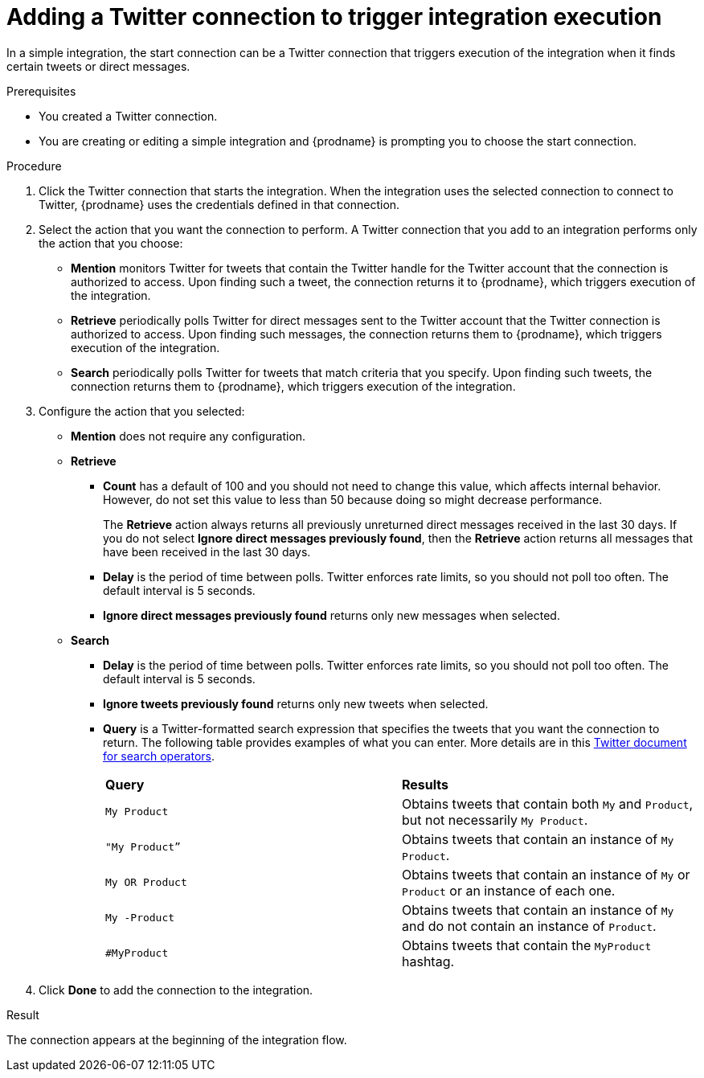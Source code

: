 // This module is included in these assemblies:
// as_connecting-to-twitter.adoc

[id='adding-twitter-connection-start_{context}']
= Adding a Twitter connection to trigger integration execution

In a simple integration, the start connection can be a Twitter 
connection that triggers execution of the integration when 
it finds certain tweets or direct messages.

.Prerequisites
* You created a Twitter connection.
* You are creating or editing a simple integration and {prodname} is
prompting you to choose the start connection.

.Procedure

. Click the Twitter
connection that starts the integration. When the integration
uses the selected connection to connect to Twitter, {prodname} uses the
credentials defined in that connection.

. Select the action that you want the connection to perform.
A Twitter connection that you add to an integration performs only
the action that you choose:
+
*  *Mention* monitors Twitter for tweets that contain the Twitter 
handle for the Twitter account that the connection is authorized to access.
Upon finding such a tweet, the connection returns it to {prodname}, which triggers
execution of the integration. 
* *Retrieve* periodically polls Twitter for direct messages sent 
to the Twitter account that the Twitter connection is authorized 
to access. Upon finding such messages, the connection returns them to {prodname}, 
which triggers execution of the integration.
* *Search*  periodically polls Twitter for tweets that match criteria 
that you specify. Upon finding such tweets, the connection returns them 
to {prodname}, which triggers execution of the integration. 

. Configure the action that you selected: 
+
* *Mention* does not require any configuration. 
* *Retrieve* 
** *Count* has a default of 100 and you should not need to change 
this value, which affects internal behavior. However, do not set 
this value to less than 50 because doing so might decrease performance. 
+
The *Retrieve* action always returns all previously unreturned 
direct messages received in the last 30 days. If you do not select 
*Ignore direct messages previously found*, then the *Retrieve* action 
returns all messages that have been received in the last 30 days.

** *Delay* is the period of time between polls. Twitter enforces
rate limits, so you should not poll too often. The default 
interval is 5 seconds. 
** *Ignore direct messages previously found* returns only new 
messages when selected. 

* *Search*
** *Delay* is the period of time between polls. Twitter enforces
rate limits, so you should not poll too often. The default 
interval is 5 seconds. 
** *Ignore tweets previously found* returns only new 
tweets when selected. 
** *Query* is a Twitter-formatted search expression that specifies 
the tweets that you want the connection to return. The following
table provides examples of what you can enter. More details are in this 
link:https://developer.twitter.com/en/docs/tweets/rules-and-filtering/overview/standard-operators.html[Twitter document for search operators].
+
[cols="1,1"]
|===

|*Query*
|*Results*

|`My Product` 
|Obtains tweets that contain both `My` and `Product`, 
but not necessarily `My Product`.

|`"My Product”` 
|Obtains tweets that contain an instance of `My Product`.

|`My OR Product`
|Obtains tweets that contain an instance of `My` or `Product` or 
an instance of each one. 

|`My -Product`
|Obtains tweets that contain an instance of `My` and do not contain 
an instance of `Product`. 

|`#MyProduct`
|Obtains tweets that contain the `MyProduct` hashtag. 

|===

. Click *Done* to add the connection to the integration.

.Result
The connection appears at the beginning of the integration flow.
